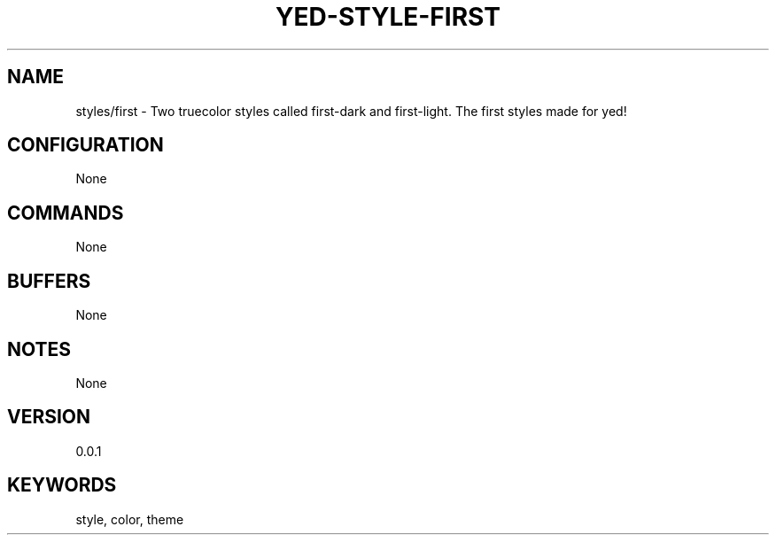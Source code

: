 .TH YED-STYLE-FIRST 7 "YED Plugin Manuals" "" "YED Plugin Manuals"
.SH NAME
styles/first \- Two truecolor styles called first-dark and first-light. The first styles made for yed!
.SH CONFIGURATION
None
.SH COMMANDS
None
.SH BUFFERS
None
.SH NOTES
None
.SH VERSION
0.0.1
.SH KEYWORDS
style, color, theme
